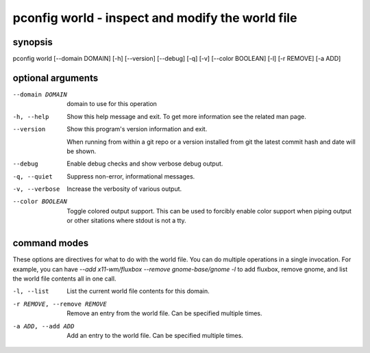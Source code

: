 =================================================
pconfig world - inspect and modify the world file
=================================================

synopsis
========

pconfig world [--domain DOMAIN] [-h] [--version] [--debug] [-q] [-v] [--color BOOLEAN] [-l] [-r REMOVE] [-a ADD]

optional arguments
==================

--domain DOMAIN  
                 domain to use for this operation

-h, --help       
                 Show this help message and exit. To get more
                 information see the related man page.

--version        
                 Show this program's version information and exit.
                 
                 When running from within a git repo or a version
                 installed from git the latest commit hash and date will
                 be shown.

--debug          
                 Enable debug checks and show verbose debug output.

-q, --quiet      
                 Suppress non-error, informational messages.

-v, --verbose    
                 Increase the verbosity of various output.

--color BOOLEAN  
                 Toggle colored output support. This can be used to forcibly
                 enable color support when piping output or other sitations
                 where stdout is not a tty.

command modes
=============


These options are directives for what to do with the world file. You
can do multiple operations in a single invocation.  For example, you
can have `--add x11-wm/fluxbox --remove gnome-base/gnome -l` to add
fluxbox, remove gnome, and list the world file contents all in one
call.


-l, --list                  
                            List the current world file contents for this domain.

-r REMOVE, --remove REMOVE  
                            Remove an entry from the world file.  Can be specified multiple times.

-a ADD, --add ADD           
                            Add an entry to the world file.  Can be specified multiple times.
